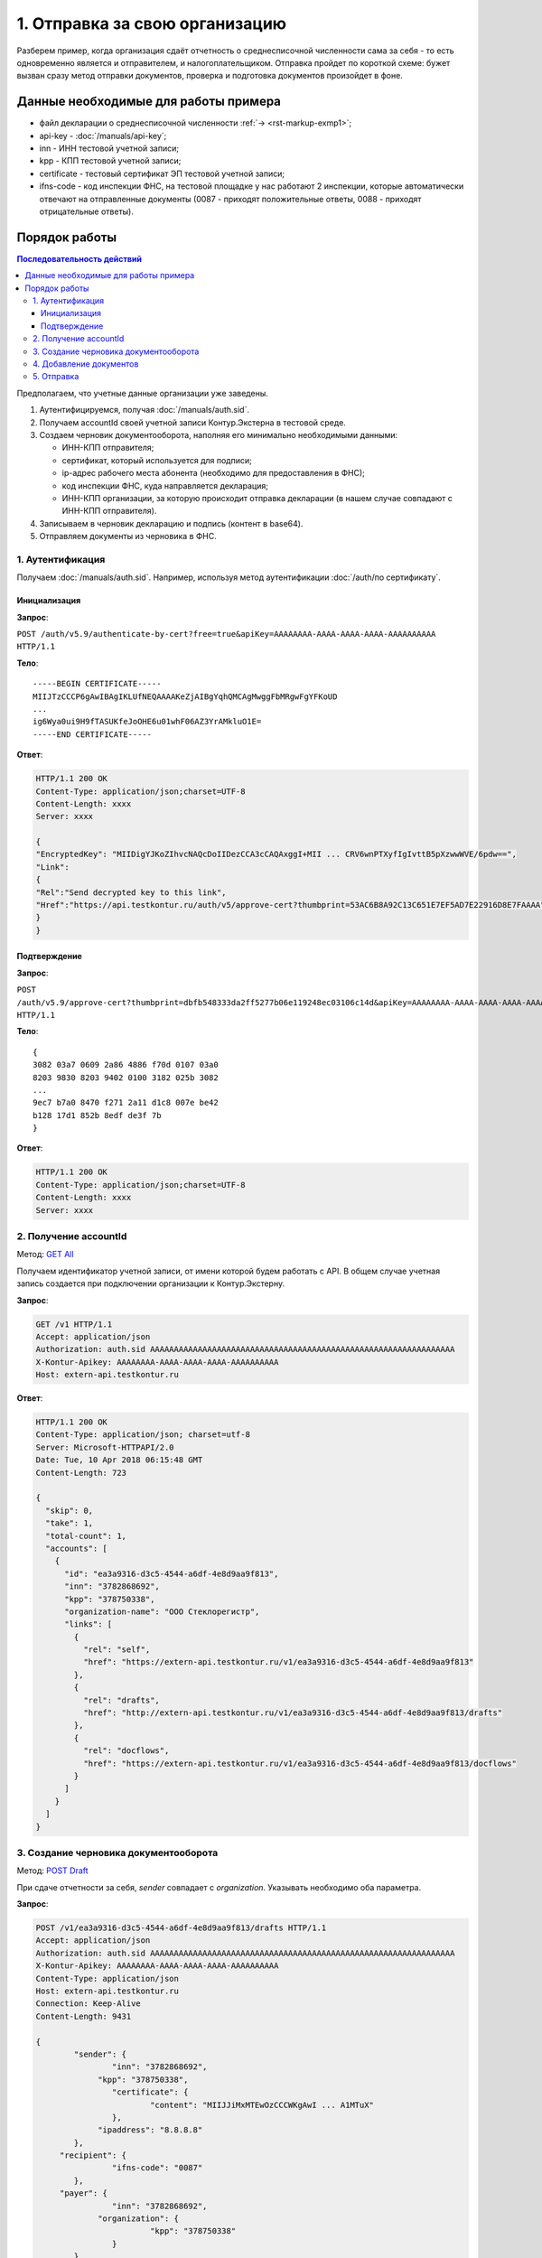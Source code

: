 .. _`GET All`: http://extern-api.testkontur.ru/swagger/ui/index#!/Accounts/Accounts_GetAll
.. _`POST Draft`: http://extern-api.testkontur.ru/swagger/ui/index#!/Drafts/Drafts_Create
.. _`POST Document`: http://extern-api.testkontur.ru/swagger/ui/index#!/Drafts/DraftDocuments_AddDocument
.. _`POST Send`: http://extern-api.testkontur.ru/swagger/ui/index#!/Drafts/Drafts_Send

1. Отправка за свою организацию
===============================

Разберем пример, когда организация сдаёт отчетность о среднесписочной численности сама за себя - то есть одновременно является и отправителем, и налогоплательщиком. Отправка пройдет по короткой схеме: бужет вызван сразу метод отправки документов, проверка и подготовка документов произойдет в фоне.

Данные необходимые для работы примера
-------------------------------------

* файл декларации о среднесписочной численности :ref:`→ <rst-markup-exmp1>`;
* api-key - :doc:`/manuals/api-key`;
* inn - ИНН тестовой учетной записи;
* kpp - КПП тестовой учетной записи;
* certificate - тестовый сертификат ЭП тестовой учетной записи;
* ifns-code - код инспекции ФНС, на тестовой площадке у нас работают 2 инспекции, которые автоматически отвечают на отправленные документы (0087 - приходят положительные ответы, 0088 - приходят отрицательные ответы).

Порядок работы
--------------

.. contents:: Последовательность действий

Предполагаем, что учетные данные организации уже заведены.    

1. Аутентифицируемся, получая :doc:`/manuals/auth.sid`.
2. Получаем accountId своей учетной записи Контур.Экстерна в тестовой среде.
3. Создаем черновик документооборота, наполняя его минимально необходимыми данными:

   * ИНН-КПП отправителя;
   * сертификат, который используется для подписи;
   * ip-адрес рабочего места абонента (необходимо для предоставления в ФНС);
   * код инспекции ФНС, куда направляется декларация;
   * ИНН-КПП организации, за которую происходит отправка декларации (в нашем случае совпадают с ИНН-КПП отправителя).
4. Записываем в черновик декларацию и подпись (контент в base64).
5. Отправляем документы из черновика в ФНС.
 
1. Аутентификация
^^^^^^^^^^^^^^^^^

Получаем :doc:`/manuals/auth.sid`. Например, используя метод аутентификации :doc:`/auth/по сертификату`.

Инициализация
+++++++++++++

**Запрос**: 

``POST /auth/v5.9/authenticate-by-cert?free=true&apiKey=AAAAAAAA-AAAA-AAAA-AAAA-AAAAAAAAAA HTTP/1.1``

**Тело**:

::

   -----BEGIN CERTIFICATE-----
   MIIJTzCCCP6gAwIBAgIKLUfNEQAAAAKeZjAIBgYqhQMCAgMwggFbMRgwFgYFKoUD
   ...
   ig6Wya0ui9H9fTASUKfeJoOHE6u01whF06AZ3YrAMkluO1E=
   -----END CERTIFICATE-----
   
**Ответ**:

.. code-block:: http

   HTTP/1.1 200 OK 
   Content-Type: application/json;charset=UTF-8 
   Content-Length: xxxx 
   Server: xxxx 
   
   {
   "EncryptedKey": "MIIDigYJKoZIhvcNAQcDoIIDezCCA3cCAQAxggI+MII ... CRV6wnPTXyfIgIvttB5pXzwwWVE/6pdw==",
   "Link":
   {
   "Rel":"Send decrypted key to this link",
   "Href":"https://api.testkontur.ru/auth/v5/approve-cert?thumbprint=53AC6B8A92C13C651E7EF5AD7E22916D8E7FAAAA"
   }
   }
   
Подтверждение
+++++++++++++

**Запрос**: 

``POST /auth/v5.9/approve-cert?thumbprint=dbfb548333da2ff5277b06e119248ec03106c14d&apiKey=AAAAAAAA-AAAA-AAAA-AAAA-AAAAAAAAAA HTTP/1.1``

**Тело**:

::

   {
   3082 03a7 0609 2a86 4886 f70d 0107 03a0
   8203 9830 8203 9402 0100 3182 025b 3082
   ...
   9ec7 b7a0 8470 f271 2a11 d1c8 007e be42
   b128 17d1 852b 8edf de3f 7b
   }

**Ответ**:

.. code-block:: http

   HTTP/1.1 200 OK
   Content-Type: application/json;charset=UTF-8
   Content-Length: xxxx
   Server: xxxx


2. Получение accountId
^^^^^^^^^^^^^^^^^^^^^^

Метод: `GET All`_

Получаем идентификатор учетной записи, от имени которой будем работать с API. В общем случае учетная запись создается при подключении организации к Контур.Экстерну.

**Запрос**: 

.. code-block:: http

   GET /v1 HTTP/1.1
   Accept: application/json
   Authorization: auth.sid AAAAAAAAAAAAAAAAAAAAAAAAAAAAAAAAAAAAAAAAAAAAAAAAAAAAAAAAAAAAAAAA
   X-Kontur-Apikey: AAAAAAAA-AAAA-AAAA-AAAA-AAAAAAAAAA
   Host: extern-api.testkontur.ru

**Ответ**:

.. code-block:: http

   HTTP/1.1 200 OK
   Content-Type: application/json; charset=utf-8
   Server: Microsoft-HTTPAPI/2.0
   Date: Tue, 10 Apr 2018 06:15:48 GMT
   Content-Length: 723
   
   {
     "skip": 0,
     "take": 1,
     "total-count": 1,
     "accounts": [
       {
         "id": "ea3a9316-d3c5-4544-a6df-4e8d9aa9f813",
         "inn": "3782868692",
         "kpp": "378750338",
         "organization-name": "ООО Стеклорегистр",
         "links": [
           {
             "rel": "self",
             "href": "https://extern-api.testkontur.ru/v1/ea3a9316-d3c5-4544-a6df-4e8d9aa9f813"
           },
           {
             "rel": "drafts",
             "href": "http://extern-api.testkontur.ru/v1/ea3a9316-d3c5-4544-a6df-4e8d9aa9f813/drafts"
           },
           {
             "rel": "docflows",
             "href": "https://extern-api.testkontur.ru/v1/ea3a9316-d3c5-4544-a6df-4e8d9aa9f813/docflows"
           }
         ]
       }
     ]
   }


3. Создание черновика документооборота  
^^^^^^^^^^^^^^^^^^^^^^^^^^^^^^^^^^^^^^

Метод: `POST Draft`_

При сдаче отчетности за себя, *sender* совпадает с *organization*. Указывать необходимо оба параметра.

**Запрос**: 

.. code-block:: http

   POST /v1/ea3a9316-d3c5-4544-a6df-4e8d9aa9f813/drafts HTTP/1.1
   Accept: application/json
   Authorization: auth.sid AAAAAAAAAAAAAAAAAAAAAAAAAAAAAAAAAAAAAAAAAAAAAAAAAAAAAAAAAAAAAAAA
   X-Kontur-Apikey: AAAAAAAA-AAAA-AAAA-AAAA-AAAAAAAAAA
   Content-Type: application/json
   Host: extern-api.testkontur.ru
   Connection: Keep-Alive
   Content-Length: 9431
   
   {
	   "sender": {
		   "inn": "3782868692",
   		"kpp": "378750338",
		   "certificate": {
			   "content": "MIIJJiMxMTEwOzCCCWKgAwI ... A1MTuX"
		   },
   		"ipaddress": "8.8.8.8"
	   },
   	"recipient": {
		   "ifns-code": "0087"
	   },
   	"payer": {
		   "inn": "3782868692",
   		"organization": {
			   "kpp": "378750338"
		   }
	   }
   }


**Ответ**:

.. code-block:: http

   HTTP/1.1 201 Created
   Content-Type: application/json; charset=utf-8
   Server: nginx
   Date: Wed, 11 Apr 2018 08:29:58 GMT
   Content-Length: 9810
   
   {
     "id": "a3cbaa67-b52d-49a0-9105-3040654c0b13",
     "docflows": [],
     "documents": [],
     "meta": {
       "sender": {
         "inn": "3782868692",
         "kpp": "378750338",
         "certificate": {
           "content": "MIIJJiMxMTEwOzCCCWK ... MTA1MTuX"
         },
         "ipaddress": "8.8.8.8"
       },
       "recipient": {
         "ifns-code": "0087"
       },
       "payer": {
         "inn": "3782868692",
         "organization": {
           "kpp": "378750338"
         }
       }
     },
     "status": "new",
     "links": [
       {
         "rel": "self",
         "href": "http://extern-api.testkontur.ru/v1/ea3a9316-d3c5-4544-a6df-4e8d9aa9f813/drafts/a3cbaa67-b52d-49a0-9105-3040654c0b13"
       }
     ]
   }
  
4. Добавление документов  
^^^^^^^^^^^^^^^^^^^^^^^^

Метод: `POST Document`_ 

На этом этапе добавляем в черновик документооборота необходимые документы. Добавим декларацию со сведениями о среднесписочной численности. В этом же запросе добавим подпись.

**Запрос**: 

.. code-block:: http

   POST /v1/ea3a9316-d3c5-4544-a6df-4e8d9aa9f813/drafts/a3cbaa67-b52d-49a0-9105-3040654c0b13/documents HTTP/1.1
   Accept: application/json
   Authorization: auth.sid AAAAAAAAAAAAAAAAAAAAAAAAAAAAAAAAAAAAAAAAAAAAAAAAAAAAAAAAAAAAAAAA
   X-Kontur-Apikey: AAAAAAAA-AAAA-AAAA-AAAA-AAAAAAAAAA
   Content-Type: application/json
   Connection: Keep-Alive
   Host: extern-api.testkontur.ru
   Content-Length: 5876
   
   {
	   "base64-content": "PD94bWwgdmVyc2lvbj0iMS4wI ... 7fI+DQo8L9Tg6es+",
   	"signature": "MIIN8QYJKoZIhvcNAQcCoIIN4jCCD ... mUqDa705IfSQx794hbff6AebIvG3prTkVxbP+2Qr/",
	   "description": {
		   "filename": "NO_SRCHIS_0087_0087_3782868692378750338_20180411_d0cc4da7-a9a8-407a-97ac-93ceff1cdff0.xml",
   		"content-type": "application/xml"
	   }
   }

**Ответ**:

.. code-block:: http

   HTTP/1.1 201 Created
   Content-Type: application/json; charset=utf-8
   Server: nginx
   Date: Wed, 11 Apr 2018 10:10:50 GMT
   Content-Length: 1112
   
   {
     "id": "1382522e-815a-4790-ae6c-ccf0341f38da",
     "decrypted-content-link": {
       "rel": "http://extern-api.testkontur.ru/v1/ea3a9316-d3c5-4544-a6df-4e8d9aa9f813/drafts/a3cbaa67-b52d-49a0-9105-3040654c0b13/documents/1382522e-815a-4790-ae6c-ccf0341f38da/content/decrypted",
       "href": "http://extern-api.testkontur.ru/v1/ea3a9316-d3c5-4544-a6df-4e8d9aa9f813/drafts/a3cbaa67-b52d-49a0-9105-3040654c0b13/documents/1382522e-815a-4790-ae6c-ccf0341f38da/content/decrypted"
     },
     "signature-content-link": {
       "rel": "http://extern-api.testkontur.ru/v1/ea3a9316-d3c5-4544-a6df-4e8d9aa9f813/drafts/a3cbaa67-b52d-49a0-9105-3040654c0b13/documents/1382522e-815a-4790-ae6c-ccf0341f38da/signature",
       "href": "http://extern-api.testkontur.ru/v1/ea3a9316-d3c5-4544-a6df-4e8d9aa9f813/drafts/a3cbaa67-b52d-49a0-9105-3040654c0b13/documents/1382522e-815a-4790-ae6c-ccf0341f38da/signature"
     },
     "description": {
       "type": "urn:document:fns534-report",
       "filename": "NO_SRCHIS_0087_0087_3782868692378750338_20180411_d0cc4da7-a9a8-407a-97ac-93ceff1cdff0.xml",
       "content-type": "application/xml"
     }
   }

5. Отправка  
^^^^^^^^^^^

Метод: `POST Send`_

На выходе данного метода получается документооборот, примеры по работе с документооборотами будут рассмотрены в примере [→]().

**Запрос**: 

.. code-block:: http

   POST /v1/ea3a9316-d3c5-4544-a6df-4e8d9aa9f813/drafts/a3cbaa67-b52d-49a0-9105-3040654c0b13/send HTTP/1.1
   Accept: application/json
   Authorization: auth.sid AAAAAAAAAAAAAAAAAAAAAAAAAAAAAAAAAAAAAAAAAAAAAAAAAAAAAAAAAAAAAAAA
   X-Kontur-Apikey: AAAAAAAA-AAAA-AAAA-AAAA-AAAAAAAAAA
   Host: extern-api.testkontur.ru
   Connection: Keep-Alive
   Content-Length: 0

**Ответ**:

.. code-block:: http

   HTTP/1.1 200 OK
   Content-Type: application/json; charset=utf-8
   Server: nginx
   Date: Wed, 11 Apr 2018 10:37:14 GMT
   Content-Length: 7306
   
   [
     {
       "id": "520e9bec-90b3-4d35-ab18-240ee2c72df3",
       "type": "urn:docflow:fns534-report",
       "status": "urn:docflow-common-status:sent",
       "description": {
         "recipient": "0087",
         "final-recipient": "0087",
         "correction-number": 0,
         "period-begin": "2012-01-01T00:00:00",
         "period-end": "2012-12-31T00:00:00",
         "period-code": 34,
         "payer-inn": "3782868692-378750338"
       },
       "documents": [
         {
           "id": "37ce7fbc-f7d1-46e6-8456-513c2b9b118a",
           "description": {
             "type": "urn:document:fns534-report",
             "filename": "NO_SRCHIS_0087_0087_3782868692378750338_20180411_d0cc4da7-a9a8-407a-97ac-93ceff1cdff0.xml",
             "content-type": "application/xml"
           },
           "content": {
             "decrypted": {
               "rel": "decrypted-content",
               "href": "http://extern-api.testkontur.ru/v1/ea3a9316-d3c5-4544-a6df-4e8d9aa9f813/docflows/520e9bec-90b3-4d35-ab18-240ee2c72df3/documents/37ce7fbc-f7d1-46e6-8456-513c2b9b118a/content/decrypted"
             },
             "encrypted": {
               "rel": "encrypted-content",
               "href": "http://extern-api.testkontur.ru/v1/ea3a9316-d3c5-4544-a6df-4e8d9aa9f813/docflows/520e9bec-90b3-4d35-ab18-240ee2c72df3/documents/37ce7fbc-f7d1-46e6-8456-513c2b9b118a/content/encrypted"
             }
           },
           "signatures": [
             {
               "id": "fa24854e-38f6-499e-a693-78ca57fd1d1c",
               "content-link": {
                 "rel": "content",
                 "href": "http://extern-api.testkontur.ru/v1/ea3a9316-d3c5-4544-a6df-4e8d9aa9f813/docflows/520e9bec-90b3-4d35-ab18-240ee2c72df3/documents/37ce7fbc-f7d1-46e6-8456-513c2b9b118a/signatures/fa24854e-38f6-499e-a693-78ca57fd1d1c/content"
            },
            "links": [
              {
                "rel": "self",
                "href": "http://extern-api.testkontur.ru/v1/ea3a9316-d3c5-4544-a6df-4e8d9aa9f813/docflows/520e9bec-90b3-4d35-ab18-240ee2c72df3/documents/37ce7fbc-f7d1-46e6-8456-513c2b9b118a/signatures/fa24854e-38f6-499e-a693-78ca57fd1d1c/content"
              },
              {
                "rel": "docflows",
                "href": "http://extern-api.testkontur.ru/v1/ea3a9316-d3c5-4544-a6df-4e8d9aa9f813/docflows/520e9bec-90b3-4d35-ab18-240ee2c72df3"
              }
            ]
          }
        ],
        "links": [
          {
            "rel": "self",
            "href": "http://extern-api.testkontur.ru/v1/ea3a9316-d3c5-4544-a6df-4e8d9aa9f813/docflows/520e9bec-90b3-4d35-ab18-240ee2c72df3/documents/37ce7fbc-f7d1-46e6-8456-513c2b9b118a"
          },
          {
            "rel": "docflows",
            "href": "http://extern-api.testkontur.ru/v1/ea3a9316-d3c5-4544-a6df-4e8d9aa9f813/docflows/520e9bec-90b3-4d35-ab18-240ee2c72df3"
          }
        ]
      },
      {
        "id": "c4a12f9d-22a9-455a-904a-ae0e12dc5161",
        "description": {
          "type": "urn:document:fns534-report-description",
          "filename": "TR_DEKL.xml",
          "content-type": "application/xml"
        },
        "content": {
          "decrypted": {
            "rel": "decrypted-content",
            "href": "http://extern-api.testkontur.ru/v1/ea3a9316-d3c5-4544-a6df-4e8d9aa9f813/docflows/520e9bec-90b3-4d35-ab18-240ee2c72df3/documents/c4a12f9d-22a9-455a-904a-ae0e12dc5161/content/decrypted"
          },
          "encrypted": {
            "rel": "encrypted-content",
            "href": "http://extern-api.testkontur.ru/v1/ea3a9316-d3c5-4544-a6df-4e8d9aa9f813/docflows/520e9bec-90b3-4d35-ab18-240ee2c72df3/documents/c4a12f9d-22a9-455a-904a-ae0e12dc5161/content/encrypted"
          }
        },
        "signatures": [],
        "links": [
          {
            "rel": "self",
            "href": "http://extern-api.testkontur.ru/v1/ea3a9316-d3c5-4544-a6df-4e8d9aa9f813/docflows/520e9bec-90b3-4d35-ab18-240ee2c72df3/documents/c4a12f9d-22a9-455a-904a-ae0e12dc5161"
          },
          {
            "rel": "docflows",
            "href": "http://extern-api.testkontur.ru/v1/ea3a9316-d3c5-4544-a6df-4e8d9aa9f813/docflows/520e9bec-90b3-4d35-ab18-240ee2c72df3"
          }
        ]
      },
      {
        "id": "2511db49-738c-4a42-8132-09a78747257a",
        "description": {
          "type": "urn:document:fns534-report-date-confirmation",
          "filename": "PD_NOSRCHIS_3782868692378750338_3782868692378750338_1BM_20180411_e255e863-144d-4962-b6b6-969cdc5579f6.xml",
          "content-type": "application/xml"
        },
        "content": {
          "decrypted": {
            "rel": "decrypted-content",
            "href": "http://extern-api.testkontur.ru/v1/ea3a9316-d3c5-4544-a6df-4e8d9aa9f813/docflows/520e9bec-90b3-4d35-ab18-240ee2c72df3/documents/2511db49-738c-4a42-8132-09a78747257a/content/decrypted"
          },
          "encrypted": {
            "rel": "encrypted-content",
            "href": "http://extern-api.testkontur.ru/v1/ea3a9316-d3c5-4544-a6df-4e8d9aa9f813/docflows/520e9bec-90b3-4d35-ab18-240ee2c72df3/documents/2511db49-738c-4a42-8132-09a78747257a/content/encrypted"
          }
        },
        "signatures": [
          {
            "id": "1bc849a9-22dc-4835-bbbc-ab2bacd7bb41",
            "content-link": {
              "rel": "content",
              "href": "http://extern-api.testkontur.ru/v1/ea3a9316-d3c5-4544-a6df-4e8d9aa9f813/docflows/520e9bec-90b3-4d35-ab18-240ee2c72df3/documents/2511db49-738c-4a42-8132-09a78747257a/signatures/1bc849a9-22dc-4835-bbbc-ab2bacd7bb41/content"
            },
            "links": [
              {
                "rel": "self",
                "href": "http://extern-api.testkontur.ru/v1/ea3a9316-d3c5-4544-a6df-4e8d9aa9f813/docflows/520e9bec-90b3-4d35-ab18-240ee2c72df3/documents/2511db49-738c-4a42-8132-09a78747257a/signatures/1bc849a9-22dc-4835-bbbc-ab2bacd7bb41/content"
              },
              {
                "rel": "docflows",
                "href": "http://extern-api.testkontur.ru/v1/ea3a9316-d3c5-4544-a6df-4e8d9aa9f813/docflows/520e9bec-90b3-4d35-ab18-240ee2c72df3"
              }
            ]
          }
        ],
        "links": [
          {
            "rel": "self",
            "href": "http://extern-api.testkontur.ru/v1/ea3a9316-d3c5-4544-a6df-4e8d9aa9f813/docflows/520e9bec-90b3-4d35-ab18-240ee2c72df3/documents/2511db49-738c-4a42-8132-09a78747257a"
          },
          {
            "rel": "docflows",
            "href": "http://extern-api.testkontur.ru/v1/ea3a9316-d3c5-4544-a6df-4e8d9aa9f813/docflows/520e9bec-90b3-4d35-ab18-240ee2c72df3"
          }
        ]
      }
    ],
    "links": [
      {
        "rel": "self",
        "href": "http://extern-api.testkontur.ru/v1/ea3a9316-d3c5-4544-a6df-4e8d9aa9f813/docflows/520e9bec-90b3-4d35-ab18-240ee2c72df3"
      },
      {
        "rel": "reply",
        "href": "http://extern-api.testkontur.ru/v1/ea3a9316-d3c5-4544-a6df-4e8d9aa9f813/docflows/520e9bec-90b3-4d35-ab18-240ee2c72df3/documents/37ce7fbc-f7d1-46e6-8456-513c2b9b118a/reply/fns534-report-receipt",
        "name": "fns534-report-receipt"
      }
    ],
    "send-date": "2018-04-11T13:37:14.4795073",
    "last-change-date": "2018-04-11T10:37:14.4795073Z"
  }
   ]
